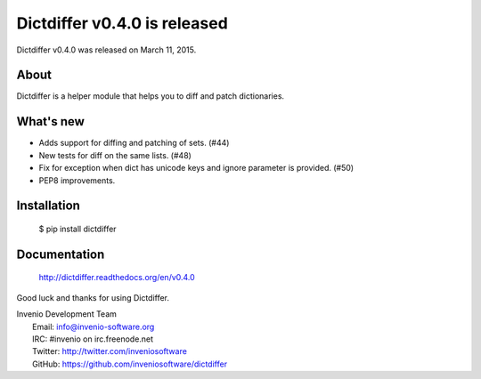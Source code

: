 ===============================
 Dictdiffer v0.4.0 is released
===============================

Dictdiffer v0.4.0 was released on March 11, 2015.

About
-----

Dictdiffer is a helper module that helps you to diff and patch
dictionaries.

What's new
----------

- Adds support for diffing and patching of sets. (#44)
- New tests for diff on the same lists. (#48)
- Fix for exception when dict has unicode keys and ignore parameter is
  provided. (#50)
- PEP8 improvements.

Installation
------------

   $ pip install dictdiffer

Documentation
-------------

   http://dictdiffer.readthedocs.org/en/v0.4.0

Good luck and thanks for using Dictdiffer.

| Invenio Development Team
|   Email: info@invenio-software.org
|   IRC: #invenio on irc.freenode.net
|   Twitter: http://twitter.com/inveniosoftware
|   GitHub: https://github.com/inveniosoftware/dictdiffer
